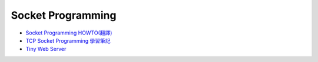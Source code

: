 Socket Programming
=====================


- `Socket Programming HOWTO(翻譯) <https://hackmd.io/@shaoeChen/HyLG9KazB>`_

- `TCP Socket Programming 學習筆記 <http://zake7749.github.io/2015/03/17/SocketProgramming/>`_

- `Tiny Web Server <https://github.com/shenfeng/tiny-web-server/blob/master/tiny.c>`_










